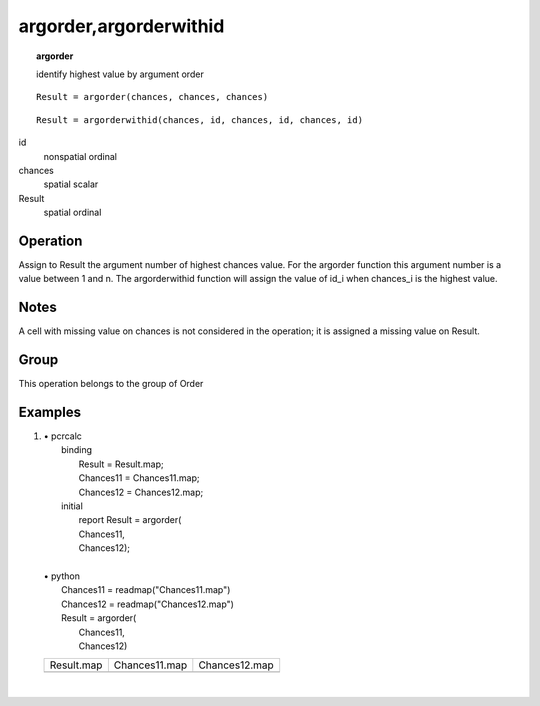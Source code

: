 

.. index::
   single: argorder
.. index::
   single: argorderwithid
.. _argorder:

***********************
argorder,argorderwithid
***********************
.. topic:: argorder

   identify highest value by argument order

::

  Result = argorder(chances, chances, chances)

::

  Result = argorderwithid(chances, id, chances, id, chances, id)

id
   nonspatial
   ordinal

chances
   spatial
   scalar

Result
   spatial
   ordinal

Operation
=========


Assign to Result the argument number of  highest chances value. For the argorder function this argument number is a value between 1 and n. The argorderwithid function will assign the value of id_i when chances_i is the highest value. 

Notes
=====


A cell with missing value on chances  is not considered in the operation; it is assigned a missing value on Result.  

Group
=====
This operation belongs to the group of  Order 

Examples
========
#. 
   | • pcrcalc
   |   binding
   |    Result = Result.map;
   |    Chances11 = Chances11.map;
   |    Chances12 = Chances12.map;
   |   initial
   |    report Result = argorder(
   |    Chances11,
   |    Chances12);
   |   
   | • python
   |   Chances11 = readmap("Chances11.map")
   |   Chances12 = readmap("Chances12.map")
   |   Result = argorder(
   |    Chances11,
   |    Chances12)

   =========================================== =============================================================== ===============================================================
   Result.map                                  Chances11.map                                                   Chances12.map                                                  
   .. image::  ../examples/argorder_Result.png .. image::  ../examples/argorderwithidarealimited_Chances11.png .. image::  ../examples/argorderwithidarealimited_Chances12.png
   =========================================== =============================================================== ===============================================================

   | 

